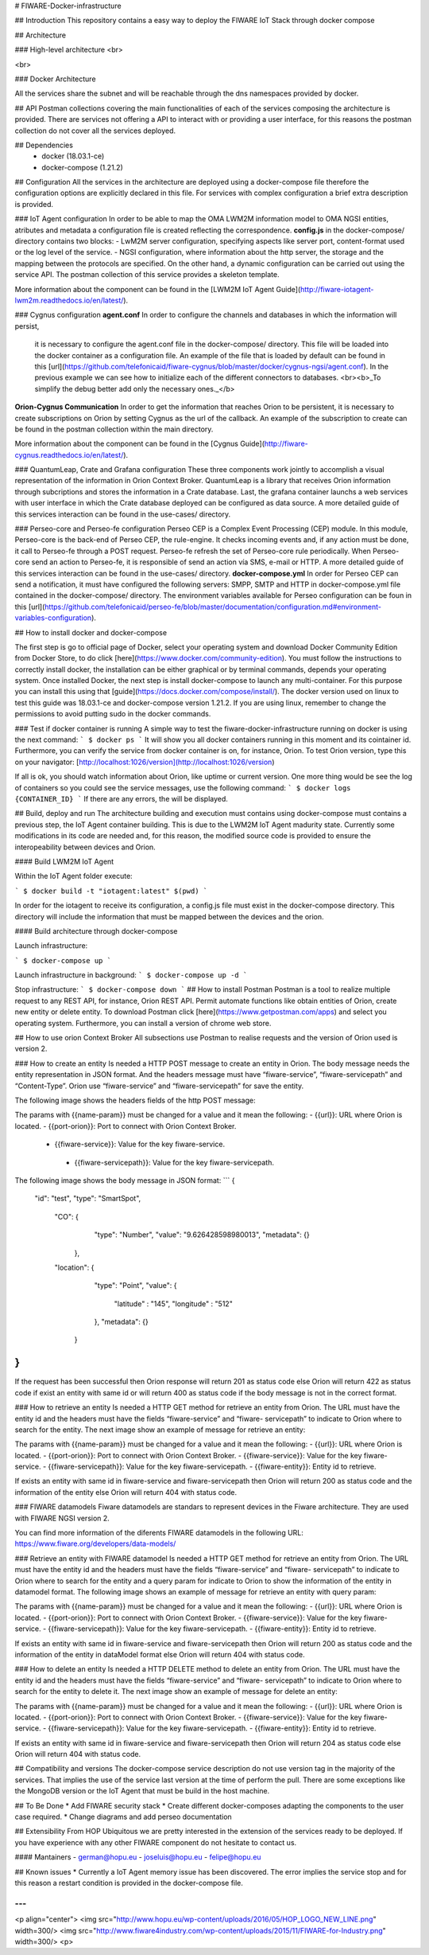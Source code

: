 # FIWARE-Docker-infrastructure

## Introduction
This repository contains a easy way to deploy the FIWARE IoT Stack through docker compose

## Architecture

### High-level architecture
<br>



<br>

### Docker Architecture

All the services share the subnet and will be reachable through the dns namespaces provided by docker.




## API
Postman collections covering the main functionalities of each of the services composing the architecture is provided.
There are services not offering a API to interact with or providing a user interface, for this reasons the postman
collection do not cover all the services deployed.


## Dependencies
  * docker (18.03.1-ce)
  * docker-compose (1.21.2)

## Configuration
All the services in the architecture are deployed using a docker-compose file therefore the configuration options
are explicitly declared in this file. For services with complex configuration a brief extra description is provided.

### IoT Agent configuration
In order to be able to map the OMA LWM2M information model to OMA NGSI entities, atributes and metadata a configuration
file is created reflecting the correspondence. **config.js** in the docker-compose/ directory contains two blocks:
- LwM2M server configuration, specifying aspects like server port, content-format used or the log level of the service.
- NGSI configuration, where information about the http server, the storage and the mapping between the protocols are
specified. On the other hand, a dynamic configuration can be carried out using the service API. The postman collection of this service
provides a skeleton template.

More information about the component can be found in the [LWM2M IoT Agent Guide](http://fiware-iotagent-lwm2m.readthedocs.io/en/latest/).

### Cygnus configuration
**agent.conf** In order to configure the channels and databases in which the information will persist,
               it is necessary to configure the agent.conf file in the docker-compose/ directory.
               This file will be loaded into the docker container as a configuration file.
               An example of the file that is loaded by default can be found in this [url](https://github.com/telefonicaid/fiware-cygnus/blob/master/docker/cygnus-ngsi/agent.conf).
               In the previous example we can see how to initialize each of the different connectors to databases.
               <br><b>_To simplify the debug better add only the necessary ones._</b>

**Orion-Cygnus Communication** In order to get the information that reaches Orion to be persistent, it is necessary to
create subscriptions on Orion by setting Cygnus as the url of the callback. An example of the subscription to create can
be found in the postman collection within the main directory.

More information about the component can be found in the [Cygnus Guide](http://fiware-cygnus.readthedocs.io/en/latest/).

### QuantumLeap, Crate and Grafana configuration
These three components work jointly to accomplish a visual representation of the information in Orion Context Broker.
QuantumLeap is a library that receives Orion information through subcriptions and stores the information in a Crate database.
Last, the grafana container launchs a web services with user interface in which the Crate database deployed can be configured
as data source. A more detailed guide of this services interaction can be found in the use-cases/ directory.

### Perseo-core and Perseo-fe configuration
Perseo CEP is a Complex Event Processing (CEP) module. In this module, Perseo-core is the back-end of Perseo CEP, the rule-engine. It checks incoming events and, if any action must be done, it call to Perseo-fe through a POST request. Perseo-fe refresh the set of Perseo-core rule periodically. When Perseo-core send an action to Perseo-fe, it is responsible of send an action vía SMS, e-mail or HTTP. A more detailed guide of this services interaction can be found in the use-cases/ directory.
**docker-compose.yml** In order for Perseo CEP can send a notification, it must have configured the following servers: SMPP, SMTP and HTTP in docker-compose.yml file contained in the docker-compose/ directory. The environment variables available for Perseo configuration can be foun in this [url](https://github.com/telefonicaid/perseo-fe/blob/master/documentation/configuration.md#environment-variables-configuration).

## How to install docker and docker-compose

The first step is go to official page of Docker, select your operating system
and download Docker Community Edition from Docker Store, to do click
[here](https://www.docker.com/community-edition). You must follow the
instructions to correctly install docker, the installation can be either
graphical or by terminal commands, depends your operating system. Once installed
Docker, the next step is install docker-compose to launch any multi-container.
For this purpose you can install this using that
[guide](https://docs.docker.com/compose/install/). The docker version used on
linux to test this guide was 18.03.1-ce and docker-compose version 1.21.2. If
you are using linux, remember to change the permissions to avoid putting sudo in
the docker commands.

### Test if docker container is running
A simple way to test the fiware-docker-infrastructure running on docker is using
the next command:
```
$ docker ps
```
It will show you all docker containers running in this moment and its cointainer
id. Furthermore, you can verify the service from docker container is on, for
instance, Orion. To test Orion version, type this on your navigator:
[http://localhost:1026/version](http://localhost:1026/version)

If all is ok, you should watch information about Orion, like uptime or current
version. One more thing would be see the log of containers so you could see the
service messages, use the following command:
```
$ docker logs {CONTAINER_ID}
```
If there are any errors, the will be displayed.

## Build, deploy and run
The architecture building and execution must contains using docker-compose must contains a previous step, the IoT Agent
container building. This is due to the LWM2M IoT Agent madurity state. Currently some modifications in its code are needed
and, for this reason, the modified source code is provided to ensure the interopeability between devices and Orion.

#### Build LWM2M IoT Agent

Within the IoT Agent folder execute:

```
$ docker build -t "iotagent:latest" $(pwd)
```

In order for the iotagent to receive its configuration, a config.js
file must exist in the docker-compose directory. This directory will
include the information that must be mapped between the devices and
the orion.

#### Build architecture through docker-compose

Launch infrastructure:

```
$ docker-compose up
```

Launch infrastructure in background:
```
$ docker-compose up -d
```

Stop infrastructure:
```
$ docker-compose down
```
## How to install Postman
Postman is a tool to realize multiple request to any REST API, for instance,
Orion REST API. Permit automate functions like obtain entities of Orion, create
new entity or delete entity. To download Postman click
[here](https://www.getpostman.com/apps) and select you operating system.
Furthermore, you can install a version of chrome web store.

## How to use orion Context Broker
All subsections use Postman to realise requests and the version of Orion used is
version 2.

### How to create an entity
Is needed a HTTP POST message to create an entity in Orion. The body message
needs the entity representation in JSON format. And the headers message must
have “fiware-service”, “fiware-servicepath” and “Content-Type”. Orion use
“fiware-service” and “fiware-servicepath” for save the entity.

The following image shows the headers fields of the http POST message:


The params with {{name-param}} must be changed for a value and it mean the
following:
- {{url}}: URL where Orion is located.
- {{port-orion}}: Port to connect with Orion Context Broker.
 - {{fiware-service}}: Value for the key fiware-service.
  - {{fiware-servicepath}}: Value for the key fiware-servicepath.

The following image shows the body message in JSON format:
```
{
 "id": "test",
 "type": "SmartSpot",
  "CO": {
           "type": "Number",
           "value": "9.626428598980013",
           "metadata": {}
       },
  "location": {
           "type": "Point",
           "value": {
               "latitude" : "145",
               "longitude" : "512"
           },
           "metadata": {}
       }
}
```
If the request has been successful then Orion response will return 201 as status
code else Orion will return 422 as status code if exist an entity with same
id or will return 400 as status code if the body message is not in the correct
format.

### How to retrieve an entity
Is needed a HTTP GET method for retrieve an entity from Orion. The URL must have
the entity id and the headers must have the fields “fiware-service” and “fiware-
servicepath” to indicate to Orion where to search for the entity.
The next image show an example of message for retrieve an entity:


The params with {{name-param}} must be changed for a value and it mean the
following:
- {{url}}: URL where Orion is located.
- {{port-orion}}: Port to connect with Orion Context Broker.
- {{fiware-service}}: Value for the key fiware-service.
- {{fiware-servicepath}}: Value for the key fiware-servicepath.
- {{fiware-entity}}: Entity id to retrieve.

If exists an entity with same id in fiware-service and fiware-servicepath then
Orion will return 200 as status code and the information of the entity else
Orion will return 404 with status code.

### FIWARE datamodels
Fiware datamodels are standars to represent devices in the Fiware architecture.
They are used with FIWARE NGSI version 2.

You can find more information of the diferents FIWARE datamodels in the
following URL: https://www.fiware.org/developers/data-models/

### Retrieve an entity with FIWARE datamodel
Is needed a HTTP GET method for retrieve an entity from Orion. The URL must have
the entity id and the headers must have the fields “fiware-service” and “fiware-
servicepath” to indicate to Orion where to search for the entity and a query
param for indicate to Orion to show the information of the entity in datamodel
format.
The following image shows an example of message for retrieve an entity with
query param:

The params with {{name-param}} must be changed for a value and it mean the
following:
- {{url}}: URL where Orion is located.
- {{port-orion}}: Port to connect with Orion Context Broker.
- {{fiware-service}}: Value for the key fiware-service.
- {{fiware-servicepath}}: Value for the key fiware-servicepath.
- {{fiware-entity}}: Entity id to retrieve.

If exists an entity with same id in fiware-service and fiware-servicepath then
Orion will return 200 as status code and the information of the entity in
dataModel format else Orion will return 404 with status code.

### How to delete an entity
Is needed a HTTP DELETE method to delete an entity from Orion. The URL must have
the entity id and the headers must have the fields “fiware-service” and “fiware-
servicepath” to indicate to Orion where to search for the entity to delete it.
The next image show an example of message for delete an entity:

The params with {{name-param}} must be changed for a value and it mean the
following:
- {{url}}: URL where Orion is located.
- {{port-orion}}: Port to connect with Orion Context Broker.
- {{fiware-service}}: Value for the key fiware-service.
- {{fiware-servicepath}}: Value for the key fiware-servicepath.
- {{fiware-entity}}: Entity id to retrieve.

If exists an entity with same id in fiware-service and fiware-servicepath then
Orion will return 204 as status code else Orion will return 404 with status
code.

## Compatibility and versions
The docker-compose service description do not use version tag in the majority of the services. That implies the use of
the service last version at the time of perform the pull.
There are some exceptions like the MongoDB version or the IoT Agent that must be build in the host machine.

## To Be Done
* Add FIWARE security stack
* Create different docker-composes adapting the components to the user case required.
* Change diagrams and add perseo documentation

## Extensibility
From HOP Ubiquitous we are pretty interested in the extension of the services ready to be deployed. If you have experience
with any other FIWARE component do not hesitate to contact us.

#### Mantainers
- german@hopu.eu
- joseluis@hopu.eu
- felipe@hopu.eu

## Known issues
* Currently a IoT Agent memory issue has been discovered. The error implies the service stop and for this reason a restart
condition is provided in the docker-compose file.

---
***
<p align="center">
<img src="http://www.hopu.eu/wp-content/uploads/2016/05/HOP_LOGO_NEW_LINE.png" width=300/>
<img src="http://www.fiware4industry.com/wp-content/uploads/2015/11/FIWARE-for-Industry.png" width=300/>
<p>
